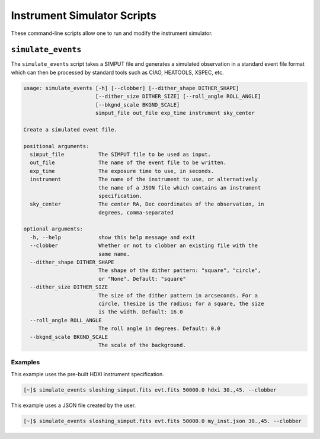 .. _cmd-events:

Instrument Simulator Scripts
============================

These command-line scripts allow one to run and modify the instrument simulator. 

``simulate_events``
-------------------

The ``simulate_events`` script takes a SIMPUT file and generates a simulated observation
in a standard event file format which can then be processed by standard tools such as 
CIAO, HEATOOLS, XSPEC, etc. 

.. code-block:: text

    usage: simulate_events [-h] [--clobber] [--dither_shape DITHER_SHAPE]
                           [--dither_size DITHER_SIZE] [--roll_angle ROLL_ANGLE]
                           [--bkgnd_scale BKGND_SCALE]
                           simput_file out_file exp_time instrument sky_center
    
    Create a simulated event file.
    
    positional arguments:
      simput_file           The SIMPUT file to be used as input.
      out_file              The name of the event file to be written.
      exp_time              The exposure time to use, in seconds.
      instrument            The name of the instrument to use, or alternatively
                            the name of a JSON file which contains an instrument
                            specification.
      sky_center            The center RA, Dec coordinates of the observation, in
                            degrees, comma-separated
    
    optional arguments:
      -h, --help            show this help message and exit
      --clobber             Whether or not to clobber an existing file with the
                            same name.
      --dither_shape DITHER_SHAPE
                            The shape of the dither pattern: "square", "circle",
                            or "None". Default: "square"
      --dither_size DITHER_SIZE
                            The size of the dither pattern in arcseconds. For a
                            circle, thesize is the radius; for a square, the size
                            is the width. Default: 16.0
      --roll_angle ROLL_ANGLE
                            The roll angle in degrees. Default: 0.0
      --bkgnd_scale BKGND_SCALE
                            The scale of the background.

Examples
++++++++

This example uses the pre-built HDXI instrument specification. 

.. code-block:: bash

    [~]$ simulate_events sloshing_simput.fits evt.fits 50000.0 hdxi 30.,45. --clobber

This example uses a JSON file created by the user. 

.. code-block:: bash

    [~]$ simulate_events sloshing_simput.fits evt.fits 50000.0 my_inst.json 30.,45. --clobber
